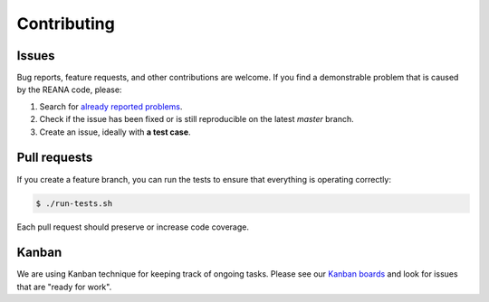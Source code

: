 Contributing
============

Issues
------

Bug reports, feature requests, and other contributions are welcome. If you find
a demonstrable problem that is caused by the REANA code, please:

1. Search for `already reported problems
   <https://github.com/reanahub/reana-commons/issues>`_.
2. Check if the issue has been fixed or is still reproducible on the
   latest `master` branch.
3. Create an issue, ideally with **a test case**.

Pull requests
-------------

If you create a feature branch, you can run the tests to ensure that everything
is operating correctly:

.. code-block:: console

    $ ./run-tests.sh

Each pull request should preserve or increase code coverage.

Kanban
------

We are using Kanban technique for keeping track of ongoing tasks. Please see
our `Kanban boards <https://github.com/orgs/reanahub/projects>`_ and look for
issues that are "ready for work".
